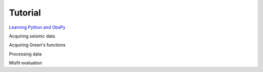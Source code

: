 Tutorial
========

`Learning Python and ObsPy <chapters/learning_python.html>`_

Acquiring seismic data

Acquiring Green's functions

Processing data

Misfit evaluation


